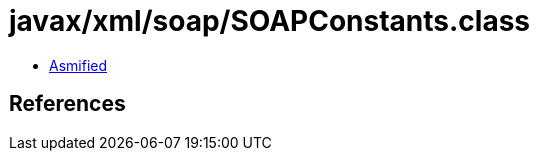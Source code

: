 = javax/xml/soap/SOAPConstants.class

 - link:SOAPConstants-asmified.java[Asmified]

== References

